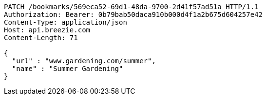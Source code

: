 [source,http,options="nowrap"]
----
PATCH /bookmarks/569eca52-69d1-48da-9700-2d41f57ad51a HTTP/1.1
Authorization: Bearer: 0b79bab50daca910b000d4f1a2b675d604257e42
Content-Type: application/json
Host: api.breezie.com
Content-Length: 71

{
  "url" : "www.gardening.com/summer",
  "name" : "Summer Gardening"
}
----